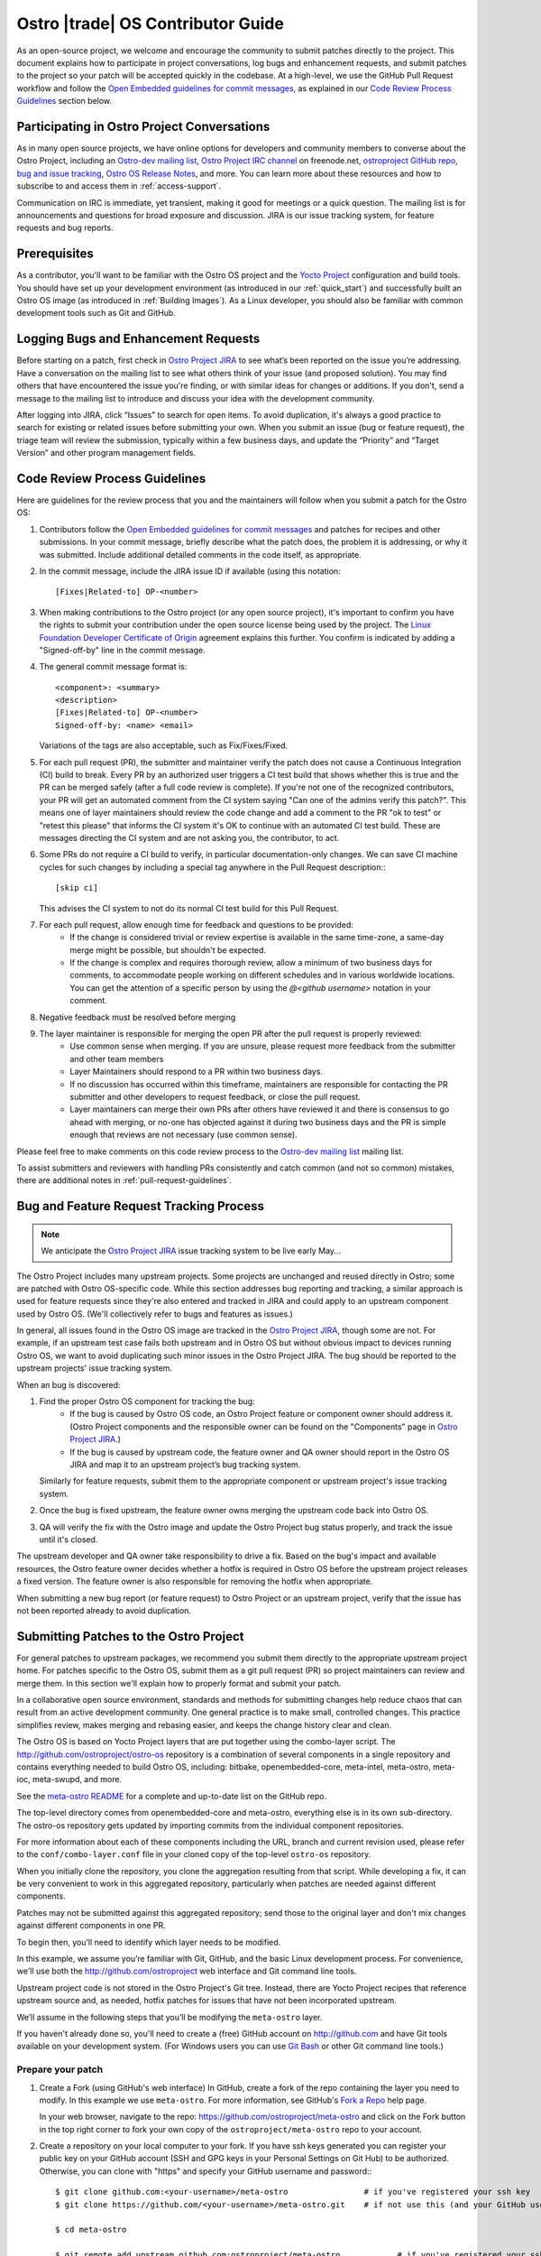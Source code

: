 .. _contributor-guide:


Ostro |trade| OS Contributor Guide
##################################

As an open-source project, we welcome and encourage the community to submit patches directly to the project. 
This document explains how to participate in project conversations, log bugs and enhancement requests, 
and submit patches to the project so your patch will be accepted quickly in the codebase. At a high-level, 
we use the GitHub Pull Request workflow and follow the `Open Embedded guidelines for commit messages`_, 
as explained in our `Code Review Process Guidelines`_ section below.

Participating in Ostro Project Conversations
============================================

As in many open source projects, we have online options for developers and community members to converse about the Ostro Project, including
an `Ostro-dev mailing list`_, `Ostro Project IRC channel`_ on freenode.net, `ostroproject GitHub repo`_, 
`bug and issue tracking`_, `Ostro OS Release Notes`_, and more.  
You can learn more about these resources and how to subscribe to and access them in :ref:`access-support`.

Communication on IRC is immediate, yet transient, making it good for meetings or a quick question. 
The mailing list is for announcements and questions for broad exposure and discussion. 
JIRA is our issue tracking system, for feature requests and bug reports.

.. _`Open Embedded guidelines for commit messages`: http://openembedded.org/wiki/Commit_Patch_Message_Guidelines
.. _`Yocto Project`: http://yoctoproject.org
.. _`Ostro OS Release Notes`: https://github.com/ostroproject/ostro-os/releases/
.. _`Ostro-dev mailing list`: mailto://ostro-dev@lists.ostroproject.org
.. _`ostroproject GitHub repo`: https://github.com/ostroproject/
.. _`Ostro Project JIRA`: https://ostroproject.org/jira
.. _`bug and issue tracking`: https://ostroproject.org/jira
.. _`Ostro Project IRC channel`: irc://#ostroproject@irc.freenode.net

Prerequisites
=============

As a contributor, you'll want to be familiar with the Ostro OS project and the `Yocto Project`_ configuration and build tools.
You should have set up your development environment (as introduced in our :ref:`quick_start`) 
and successfully built an Ostro OS image (as introduced in :ref:`Building Images`). 
As a Linux developer, you should also be familiar with common development tools such as Git and GitHub.

Logging Bugs and Enhancement Requests
=====================================

Before starting on a patch, first check in `Ostro Project JIRA`_ to see what’s been reported on the issue you’re addressing. 
Have a conversation on the mailing list to see what others think of your issue (and proposed solution). 
You may find others that have encountered the issue you're finding, or with similar ideas for changes or additions. 
If you don't, send a message to the mailing list to introduce and discuss your idea with the development community.

After logging into JIRA, click “Issues” to search for open items. To avoid duplication, it's always a good practice 
to search for existing or related issues before submitting your own. When you submit an issue (bug or feature request),
the triage team will review the submission, typically within a few business days, and update the “Priority” 
and “Target Version” and other program management fields. 


Code Review Process Guidelines
==============================

.. _`Linux Foundation Developer Certificate of Origin`: http://developercertificate.org

Here are guidelines for the review process that you and the maintainers will follow when you submit a patch for the Ostro OS:

#. Contributors follow the `Open Embedded guidelines for commit messages`_ and patches for recipes and other submissions.
   In your commit message, briefly describe what the patch does, the problem it is addressing, or why it was submitted. 
   Include additional detailed comments in the code itself, as appropriate.  
#. In the commit message, include the JIRA issue ID if available (using this notation::

    [Fixes|Related-to] OP-<number>

#. When making contributions to the Ostro project (or any open source project), it's important to confirm you have
   the rights to submit your contribution under the open source license being used by the project. The
   `Linux Foundation Developer Certificate of Origin`_ agreement explains this further.  You confirm is indicated by
   adding a "Signed-off-by" line in the commit message.

#. The general commit message format is::

     <component>: <summary>
     <description>
     [Fixes|Related-to] OP-<number>
     Signed-off-by: <name> <email>

   Variations of the tags are also acceptable, such as Fix/Fixes/Fixed.

#. For each pull request (PR), the submitter and maintainer verify the patch does not cause a Continuous Integration (CI) build to break.
   Every PR by an authorized user triggers a CI test build that shows whether this is true and the PR can be merged safely (after
   a full code review is complete).  If you're not one of the recognized contributors, your PR will get an automated comment from the 
   CI system saying "Can one of the admins verify this patch?". This means one of layer maintainers should review the code change 
   and add a comment to the PR "ok to test" or "retest this please" that informs the CI system it's OK to continue with an 
   automated CI test build.  These are messages directing the CI system and are not asking you, the contributor, to act.

#. Some PRs do not require a CI build to verify, in particular documentation-only changes. We can save CI machine cycles for such
   changes by including a special tag anywhere in the Pull Request description:::

     [skip ci]

   This advises the CI system to not do its normal CI test build for this Pull Request.  

#. For each pull request, allow enough time for feedback and questions to be provided:
     * If the change is considered trivial or review expertise is available in the same time-zone, a same-day merge might be possible,
       but shouldn't be expected.
     * If the change is complex and requires thorough review, allow a minimum of two business days for comments, to accommodate people 
       working on different schedules and in various worldwide locations. You can get the attention of a specific person
       by using the `@<github username>` notation in your comment.

#. Negative feedback must be resolved before merging
#. The layer maintainer is responsible for merging the open PR after the pull request is properly reviewed:
     * Use common sense when merging. If you are unsure, please request more feedback from the submitter and other team members
     * Layer Maintainers should respond to a PR within two business days. 
     * If no discussion has occurred within this timeframe, maintainers are responsible for contacting the PR
       submitter and other developers to request feedback, or close the pull request.
     * Layer maintainers can merge their own PRs after others have reviewed it and there is consensus
       to go ahead with merging, or no-one has objected against it during two business days and the PR
       is simple enough that reviews are not necessary (use common sense).

Please feel free to make comments on this code review process to the `Ostro-dev mailing list`_ mailing list.

To assist submitters and reviewers with handling PRs consistently and catch common (and not so common)
mistakes, there are additional notes in :ref:`pull-request-guidelines`.

Bug and Feature Request Tracking Process
========================================

.. note::
   We anticipate the `Ostro Project JIRA`_ issue tracking system to be live early May...

The Ostro Project includes many upstream projects. Some projects are unchanged and reused directly in Ostro; 
some are patched with Ostro OS-specific code.  While this section addresses bug reporting and tracking, a similar
approach is used for feature requests since they're also entered and tracked in JIRA and could apply to an 
upstream component used by Ostro OS. (We'll collectively refer to bugs and features as issues.)

In general, all issues found in the Ostro OS image are tracked in the `Ostro Project JIRA`_, though some are not. For example, 
if an upstream test case fails both upstream and in Ostro OS but without obvious impact to devices running Ostro OS, 
we want to avoid duplicating such minor issues in the Ostro Project JIRA. The bug should be reported
to the upstream projects' issue tracking system.

When an bug is discovered:

#. Find the proper Ostro OS component for tracking the bug:
     * If the bug is caused by Ostro OS code, an Ostro Project feature or component owner should address it. (Ostro Project
       components and the responsible owner can be found on the "Components" page in `Ostro Project JIRA`_.)
     * If the bug is caused by upstream code, the feature owner and QA owner should report in the Ostro OS JIRA and 
       map it to an upstream project’s bug tracking system. 

   Similarly for feature requests, submit them to the appropriate component or upstream project's issue tracking system.

#. Once the bug is fixed upstream, the feature owner owns merging the upstream code back into Ostro OS. 
#. QA will verify the fix with the Ostro image and update the Ostro Project bug status properly, and track the issue until it's closed.

The upstream developer and QA owner take responsibility to drive a fix. Based on the bug's impact and available resources, 
the Ostro feature owner decides whether a hotfix is required in Ostro OS before the upstream project releases a fixed version. The
feature owner is also responsible for removing the hotfix when appropriate.

When submitting a new bug report (or feature request) to Ostro Project or an upstream project, verify 
that the issue has not been reported already to avoid duplication. 


Submitting Patches to the Ostro Project
=======================================

For general patches to upstream packages, we recommend you submit them directly to the
appropriate upstream project home. For patches specific to the Ostro OS, submit them as a 
git pull request (PR) so project maintainers can review and merge them. In this section we'll 
explain how to properly format and submit your patch.

In a collaborative open source environment, standards and methods for submitting changes 
help reduce chaos that can result from an active development community. One general practice 
is to make small, controlled changes. This practice simplifies review, makes merging and 
rebasing easier, and keeps the change history clear and clean.

The Ostro OS is based on Yocto Project layers that are put together using the combo-layer script.
The http://github.com/ostroproject/ostro-os repository is a combination of several components in a 
single repository and contains everything needed to build Ostro OS, including: bitbake, openembedded-core,
meta-intel, meta-ostro, meta-ioc, meta-swupd, and more.

.. _`meta-ostro README`: https://github.com/ostroproject/meta-ostro/blob/master/README.rst

See the `meta-ostro README`_ for a complete and up-to-date list on the GitHub repo.

The top-level directory comes from openembedded-core and meta-ostro, everything else is in its own
sub-directory. The ostro-os repository gets updated by importing commits from the individual 
component repositories. 

For more information about each of these components including the URL,
branch and current revision used, please refer to the ``conf/combo-layer.conf``
file in your cloned copy of the top-level ``ostro-os`` repository.

When you initially clone the repository, you clone the aggregation resulting from that script. 
While developing a fix, it can be very convenient to work in this aggregated repository, particularly
when patches are needed against different components. 

Patches may not be submitted against this aggregated repository; send those to the original layer and
don't mix changes against different components in one PR.

To begin then, you’ll need to identify which layer needs to be modified.

In this example, we assume you’re familiar with Git, GitHub, and the basic Linux development process. For convenience,
we'll use both the http://github.com/ostroproject web interface and Git command line tools.

Upstream project code is not stored in the Ostro Project's Git tree. Instead, 
there are Yocto Project recipes that reference upstream source and, as needed, hotfix patches for 
issues that have not been incorporated upstream. 

We’ll assume in the following steps that you’ll be modifying the ``meta-ostro`` layer.

If you haven't already done so, you'll need to create a (free) GitHub account on http://github.com and have
Git tools available on your development system.  (For Windows users you can use `Git Bash`_ or other Git command line tools.)

.. _`Git Bash`: https://git-for-windows.github.io/

Prepare your patch
------------------

.. _`Fork a Repo`: https://help.github.com/articles/fork-a-repo/
.. _`Yocto Project Managing Layers`: http://www.yoctoproject.org/docs/current/dev-manual/dev-manual.html#managing-layers

#. Create a Fork (using GitHub's web interface)
   In GitHub, create a fork of the repo containing the layer you need to modify. In this example we use ``meta-ostro``. 
   For more information, see GitHub's `Fork a Repo`_ help page.

   In your web browser, navigate to the repo: https://github.com/ostroproject/meta-ostro and click on the Fork button
   in the top right corner to fork your own copy of the ``ostroproject/meta-ostro`` repo to your account.

#. Create a repository on your local computer to your fork.  If you have ssh keys generated you can register your 
   public key on your GitHub account (SSH and GPG keys in your Personal Settings on Git Hub) to be authorized.  
   Otherwise, you can clone with "https" and specify your GitHub username and password:::
 
      $ git clone github.com:<your-username>/meta-ostro                # if you've registered your ssh key
      $ git clone https://github.com/<your-username>/meta-ostro.git    # if not use this (and your GitHub username/password)

      $ cd meta-ostro

      $ git remote add upstream github.com:ostroproject/meta-ostro            # if you've registered your ssh key
      $ git remote add upstream https://github.com/ostroproject/meta-ostro    # if you cloned with https

      $ git remote -v        # verify origin (your fork) and remote (Ostro OS master) are defined as expected

#. Create a new branch to work on your patch:::

      $ git fetch upstream
      $ git checkout -b my-patched-branch upstream/master

#. Make and test your changes
   After making your edits or adding files, this typically involves building a new image that contains your changes. 

   To replace the current layer with the one you are working on, modify your <builddir>/conf/bblayers.conf file as appropriate
   or use the Yocto Project tools ``bitbake-layers`` command instead of manually editing the ``bblayers.conf`` file (from
   within your local cloned copy of ``ostro-os``::

      $ bitbake-layers show-layers          # add-layer, remove-layer are other options...

   See the `Yocto Project Managing Layers`_ documentation for more usage details.

   When ready, run bitbake to start the build:::

      $ bitbake -k ostro-image-noswupd        # for example, other target images are available too

#. Commit your changes and rebase onto master
   After you’ve tested and verified your change does what was intended, you can commit your change locally. 
   Make sure that you follow the `Code Review Process Guidelines`_ described earlier in this document:::

      $ git commit -a -s                    # follow guidelines for the commit message
      $ git push origin my-patch-branch     # push your local branch up to your forked GitHub repo

   Depending on how long you have worked on your patch, it may be that the master branch has evolved since you branched 
   it off. If that is the case, you should rebase your working branch onto master before sending the Pull Request (PR):::


      $ git rebase upstream/master

#. Create a Pull Request (PR)
   Once your change is in your forked version (up on GitHub), use your web browser to submit your PR:

     * Navigate to your branch: https://github.com/<username>/meta-ostro/tree/my-patched-branch (the branch name you
       created earlier).
     * Click on "Compare & pull request" button From there you can see your changes and create a Pull Request (PR) to the 
       master branch for that component.


7. Respond to Pull Request (PR) Comments
   You may be asked to update or re-work your patch as part of the review process. 
   The easiest way to keep the discussion going in the same Pull Request is to force-push a revised commit to your 
   forked repository. GitHub will automatically update the Pull Request with the latest changes.  Using amended
   commits is preferred over a PR with multiple commits and helps make reviewing the cumulative changes much easier:::


      $ git commit --amend
      $ git push -f origin my-patched-branch      # force the push back to your forked copy on GitHub

   Be sure to add a comment to your amended commit message saying what was changed and that this update was forced-pushed, 
   otherwise reviewers will not get notification about the change.  
   Once the reviewers and maintainers accept your changes, they will be merged and incorporated in the Ostro OS 
   next time the maintainers run the combo-layer script. 

Once your changes have been merged, you can clean your local branches and go back to using the layer that is part of 
the Ostro project and revert the changes you (preferred) made in <builddir>/conf/bblayers.conf using the Yocto Project tools 
``bitbake-layers`` command (preferred) or manually editing the ``bblayers.conf`` file.
)

